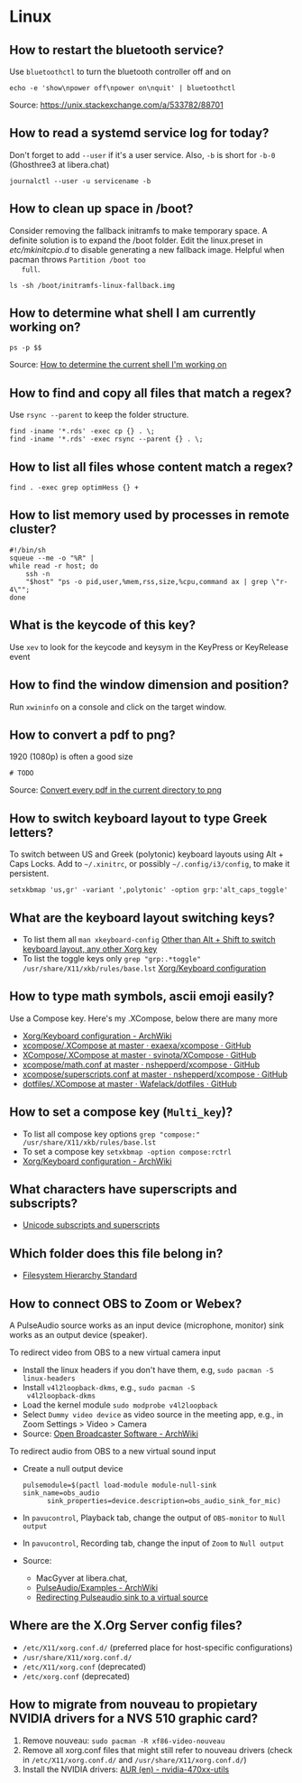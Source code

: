 * Linux

** How to restart the bluetooth service?

   Use =bluetoothctl= to turn the bluetooth controller off and on

   #+begin_src shell
     echo -e 'show\npower off\npower on\nquit' | bluetoothctl
   #+end_src

   Source: https://unix.stackexchange.com/a/533782/88701

** How to read a systemd service log for today?

   Don't forget to add =--user= if it's a user service. Also, =-b= is
   short for =-b-0= (Ghosthree3 at libera.chat)

   #+begin_src shell
     journalctl --user -u servicename -b
   #+end_src

** How to clean up space in /boot?

   Consider removing the fallback initramfs to make temporary space. A
   definite solution is to expand the /boot folder. Edit the
   linux.preset in /etc/mkinitcpio.d/ to disable generating a new
   fallback image. Helpful when pacman throws =Partition /boot too
   full=.

   #+begin_src shell
     ls -sh /boot/initramfs-linux-fallback.img
   #+end_src

** How to determine what shell I am currently working on?

   #+begin_src shell
     ps -p $$
   #+end_src

   Source: [[https://stackoverflow.com/a/3327022/2860744][How to determine the current shell I'm working on]]

** How to find and copy all files that match a regex?

   Use =rsync --parent= to keep the folder structure.

   #+begin_src shell
     find -iname '*.rds' -exec cp {} . \;
     find -iname '*.rds' -exec rsync --parent {} . \;
   #+end_src

** How to list all files whose content match a regex?

   #+begin_src shell
     find . -exec grep optimHess {} +
   #+end_src

** How to list memory used by processes in remote cluster?

   #+begin_src shell
     #!/bin/sh
     squeue --me -o "%R" |
	 while read -r host; do
	     ssh -n
	     "$host" "ps -o pid,user,%mem,rss,size,%cpu,command ax | grep \"r-4\"";
	 done
   #+end_src

** What is the keycode of this key?

   Use =xev= to look for the keycode and keysym in the KeyPress or
   KeyRelease event

** How to find the window dimension and position?

   Run =xwininfo= on a console and click on the target window.

** How to convert a pdf to png?

   1920 (1080p) is often a good size

   #+begin_src shell
     # TODO
   #+end_src

   Source: [[https://unix.stackexchange.com/questions/121293/convert-every-pdf-in-the-current-directory-to-png][Convert every pdf in the current directory to png]]

** How to switch keyboard layout to type Greek letters?

   To switch between US and Greek (polytonic) keyboard layouts using
   Alt + Caps Locks. Add to =~/.xinitrc=, or possibly
   =~/.config/i3/config=, to make it persistent.

   #+begin_src shell
     setxkbmap 'us,gr' -variant ',polytonic' -option grp:'alt_caps_toggle'
   #+end_src

** What are the keyboard layout switching keys?

   - To list them all =man xkeyboard-config= [[https://unix.stackexchange.com/a/45499/88701][Other than Alt + Shift to
     switch keyboard layout, any other Xorg key]]
   - To list the toggle keys only
     =grep "grp:.*toggle" /usr/share/X11/xkb/rules/base.lst=
     [[https://wiki.archlinux.org/title/Xorg/Keyboard_configuration#Switching_between_keyboard_layouts][Xorg/Keyboard configuration]]

** How to type math symbols, ascii emoji easily?

   Use a Compose key. Here's my .XCompose, below there are many more

   - [[https://wiki.archlinux.org/title/Xorg/Keyboard_configuration#Configuring_compose_key][Xorg/Keyboard configuration - ArchWiki]]
   - [[https://github.com/exaexa/xcompose/blob/master/.XCompose][xcompose/.XCompose at master · exaexa/xcompose · GitHub]]
   - [[https://github.com/svinota/XCompose/blob/master/.XCompose][XCompose/.XCompose at master · svinota/XCompose · GitHub]]
   - [[https://github.com/nshepperd/xcompose/blob/master/math.conf][xcompose/math.conf at master · nshepperd/xcompose · GitHub]]
   - [[https://github.com/nshepperd/xcompose/blob/master/superscripts.conf][xcompose/superscripts.conf at master · nshepperd/xcompose · GitHub]]
   - [[https://github.com/Wafelack/dotfiles/blob/master/X/.XCompose][dotfiles/.XCompose at master · Wafelack/dotfiles · GitHub]]

** How to set a compose key (=Multi_key=)?

   - To list all compose key options
     =grep "compose:" /usr/share/X11/xkb/rules/base.lst=
   - To set a compose key
     =setxkbmap -option compose:rctrl=
   - [[https://wiki.archlinux.org/title/Xorg/Keyboard_configuration#Configuring_compose_key][Xorg/Keyboard configuration - ArchWiki]]

** What characters have superscripts and subscripts?

   - [[https://en.wikipedia.org/wiki/Unicode_subscripts_and_superscripts][Unicode subscripts and superscripts]]

** Which folder does this file belong in?

   - [[https://refspecs.linuxfoundation.org/FHS_3.0/fhs/index.html][Filesystem Hierarchy Standard]]

** How to connect OBS to Zoom or Webex?

   A PulseAudio source works as an input device (microphone, monitor) sink
   works as an output device (speaker).

   To redirect video from OBS to a new virtual camera input
   - Install the linux headers if you don't have them, e.g,
     =sudo pacman -S linux-headers=
   - Install =v4l2loopback-dkms=, e.g., =sudo pacman -S
     v4l2loopback-dkms=
   - Load the kernel module =sudo modprobe v4l2loopback=
   - Select =Dummy video device= as video source in the meeting app,
     e.g., in Zoom Settings > Video > Camera
   - Source: [[https://wiki.archlinux.org/title/Open_Broadcaster_Software#Virtual_camera_output][Open Broadcaster Software - ArchWiki]]

   To redirect audio from OBS to a new virtual sound input
   - Create a null output device
     #+begin_src shell
       pulsemodule=$(pactl load-module module-null-sink sink_name=obs_audio
		     sink_properties=device.description=obs_audio_sink_for_mic)
     #+end_src
   - In =pavucontrol=, Playback tab, change the output of
     =OBS-monitor= to =Null output=
   - In =pavucontrol=, Recording tab, change the input of =Zoom= to
     =Null output=
   - Source:
     - MacGyver at libera.chat,
     - [[https://wiki.archlinux.org/title/PulseAudio/Examples#Monitor_specific_output][PulseAudio/Examples - ArchWiki]]
     - [[https://unix.stackexchange.com/a/604082/88701][Redirecting Pulseaudio sink to a virtual source]]
** Where are the X.Org Server config files?

   - =/etc/X11/xorg.conf.d/= (preferred place for host-specific configurations)
   - =/usr/share/X11/xorg.conf.d/=
   - =/etc/X11/xorg.conf= (deprecated)
   - =/etc/xorg.conf= (deprecated)

** How to migrate from nouveau to propietary NVIDIA drivers for a NVS 510 graphic card?

   1. Remove nouveau: =sudo pacman -R xf86-video-nouveau=
   2. Remove all xorg.conf files that might still refer to nouveau drivers
      (check in =/etc/X11/xorg.conf.d/= and =/usr/share/X11/xorg.conf.d/=)
   3. Install the NVIDIA drivers: [[https://aur.archlinux.org/packages/nvidia-470xx-dkms][AUR (en) - nvidia-470xx-utils]]
